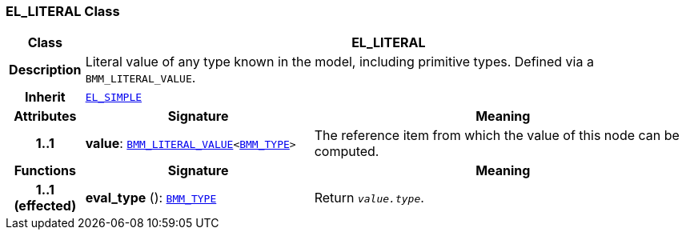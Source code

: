 === EL_LITERAL Class

[cols="^1,3,5"]
|===
h|*Class*
2+^h|*EL_LITERAL*

h|*Description*
2+a|Literal value of any type known in the model, including primitive types. Defined via a `BMM_LITERAL_VALUE`.

h|*Inherit*
2+|`<<_el_simple_class,EL_SIMPLE>>`

h|*Attributes*
^h|*Signature*
^h|*Meaning*

h|*1..1*
|*value*: `<<_bmm_literal_value_class,BMM_LITERAL_VALUE>><<<_bmm_type_class,BMM_TYPE>>>`
a|The reference item from which the value of this node can be computed.
h|*Functions*
^h|*Signature*
^h|*Meaning*

h|*1..1 +
(effected)*
|*eval_type* (): `<<_bmm_type_class,BMM_TYPE>>`
a|Return `_value.type_`.
|===
